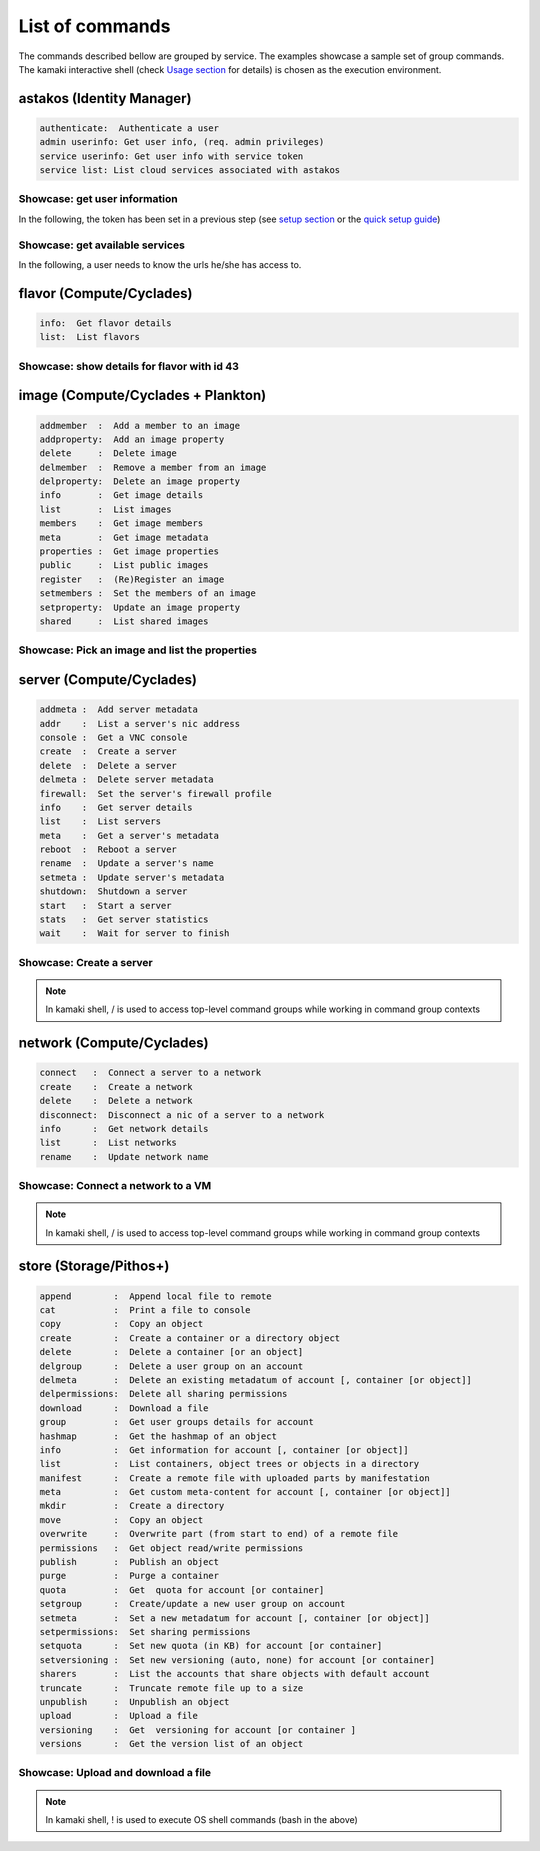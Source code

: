 List of commands
================

The commands described bellow are grouped by service. The examples showcase a sample set of group commands. The kamaki interactive shell (check `Usage section <usage.html#interactive-shell>`_ for details) is chosen as the execution environment.


astakos (Identity Manager)
--------------------------

.. code-block:: text

    authenticate:  Authenticate a user
    admin userinfo: Get user info, (req. admin privileges)
    service userinfo: Get user info with service token
    service list: List cloud services associated with astakos

Showcase: get user information
^^^^^^^^^^^^^^^^^^^^^^^^^^^^^^

In the following, the token has been set in a previous step (see `setup section <setup.html>`_ or the `quick setup guide <usage.html#quick-setup>`_)

.. code-block:: console
    :emphasize-lines: 1,4

    * Enter astakos context *
    [kamaki]:astakos

    * Authenticate user *
    [astakos]:authenticate
    auth_token        :  s0m3t0k3nth@t1sr3m0v3d==
    auth_token_created:  2012-11-13T14:12:40.917034
    auth_token_expires:  2012-12-13T14:12:40.917035
    groups            : 
                      default
    has_credits       :  False
    has_signed_terms  :  True
    uniq              :  myaccount@grnet.gr
    username          :  4215th3b357num9323v32

Showcase: get available services
^^^^^^^^^^^^^^^^^^^^^^^^^^^^^^^^

In the following, a user needs to know the urls he/she has access to.

.. code-block:: console
    :emphasize-lines: 1,4

    * Enter appropriate context *
    [kamaki]:astakos service

    * list services *
    [astakos service]:list
    1 grnet cloud
        icon:  home-icon.png
        url :  https://okeanos.grnet.gr/
    2 cyclades
        icon:  
        url :  https://cyclades.okeanos.grnet.gr/ui/
    3 pithos+
        icon:  
        url :  https://pithos.okeanos.grnet.gr/ui/


flavor (Compute/Cyclades)
-------------------------

.. code-block:: text

    info:  Get flavor details
    list:  List flavors

Showcase: show details for flavor with id 43
^^^^^^^^^^^^^^^^^^^^^^^^^^^^^^^^^^^^^^^^^^^^

.. code-block:: console
    :emphasize-lines: 1,4

    * Enter flavor context *
    [kamaki]: flavor

    * Get details about flavor with id 43 *
    [flavor]: info 43
    SNF:disk_template:  drbd
    cpu              :  4
    disk             :  10
    id               :  43
    name             :  C4R2048D10
    ram              :  2048

image (Compute/Cyclades + Plankton)
-----------------------------------

.. code-block:: text

    addmember  :  Add a member to an image
    addproperty:  Add an image property
    delete     :  Delete image
    delmember  :  Remove a member from an image
    delproperty:  Delete an image property
    info       :  Get image details
    list       :  List images
    members    :  Get image members
    meta       :  Get image metadata
    properties :  Get image properties
    public     :  List public images
    register   :  (Re)Register an image
    setmembers :  Set the members of an image
    setproperty:  Update an image property
    shared     :  List shared images

Showcase: Pick an image and list the properties
^^^^^^^^^^^^^^^^^^^^^^^^^^^^^^^^^^^^^^^^^^^^^^^

.. code-block:: console
    :emphasize-lines: 1,4,18

    * Enter image context *
    [kamaki]:image

    * list all available images *
    [image]:list
    1395fdfb-51b4-419f-bb02-f7d632860611 (Ubuntu Desktop LTS)
    1580deb4-edb3-4496-a27f-7a246c4c0528 (Ubuntu Desktop)
    18a82962-43eb-4b32-8e28-8f8880af89d7 (Kubuntu LTS)
    6aa6eafd-dccb-422d-a904-67fe2bdde87e (Debian Desktop)
    6b5681e4-7502-46ae-b1e9-9fd837932095 (maelstrom)
    78262ee7-949e-4d70-af3a-85360c3de57a (Windows Server 2012)
    86bc2414-0fb3-4898-a637-240292243302 (Fedora)
    926ab1c5-2d85-49d4-aebe-0fce712789b9 (Windows Server 2008)
    b2dffe52-64a4-48c3-8a4c-8214cc3165cf (Debian Base)
    baf2321c-57a0-4a69-825d-49f49cea163a (CentOS)
    c1d27b46-d875-4f5c-b7f1-f39b5af62905 (Kubuntu)

    * Get properties of image with id b2dffe52-64a4-48c3-8a4c-8214cc3165cf *
    [image]:properties b2dffe52-64a4-48c3-8a4c-8214cc3165cf
    description   :  Debian 6.0.6 (Squeeze) Base System
    gui           :  No GUI
    kernel        :  2.6.32
    os            :  debian
    osfamily      :  linux
    root_partition:  1
    sortorder     :  1
    users         :  root

server (Compute/Cyclades)
-------------------------

.. code-block:: text

    addmeta :  Add server metadata
    addr    :  List a server's nic address
    console :  Get a VNC console
    create  :  Create a server
    delete  :  Delete a server
    delmeta :  Delete server metadata
    firewall:  Set the server's firewall profile
    info    :  Get server details
    list    :  List servers
    meta    :  Get a server's metadata
    reboot  :  Reboot a server
    rename  :  Update a server's name
    setmeta :  Update server's metadata
    shutdown:  Shutdown a server
    start   :  Start a server
    stats   :  Get server statistics
    wait    :  Wait for server to finish

Showcase: Create a server
^^^^^^^^^^^^^^^^^^^^^^^^^

.. code-block:: console
    :emphasize-lines: 1,4,21,35,44,62

    * Enter server context *
    [kamaki]:server

    * See server-create help *
    [server]:create -h
    usage: create <name> <flavor id> <image id>
            [--personality PERSONALITY] [-h] [--config CONFIG]

    Create a server

    optional arguments:
      -v, --verbose         More info at response
      --personality PERSONALITY
                            add a personality file
      -d, --debug           Include debug output
      -h, --help            Show help message
      -i, --include         Include protocol headers in the output
      --config CONFIG       Path to configuration file
      -s, --silent          Do not output anything

    * List all available images *
    [server]:/image list
    1395fdfb-51b4-419f-bb02-f7d632860611 (Ubuntu Desktop LTS)
    1580deb4-edb3-4496-a27f-7a246c4c0528 (Ubuntu Desktop)
    18a82962-43eb-4b32-8e28-8f8880af89d7 (Kubuntu LTS)
    6aa6eafd-dccb-422d-a904-67fe2bdde87e (Debian Desktop)
    6b5681e4-7502-46ae-b1e9-9fd837932095 (maelstrom)
    78262ee7-949e-4d70-af3a-85360c3de57a (Windows Server 2012)
    86bc2414-0fb3-4898-a637-240292243302 (Fedora)
    926ab1c5-2d85-49d4-aebe-0fce712789b9 (Windows Server 2008)
    b2dffe52-64a4-48c3-8a4c-8214cc3165cf (Debian Base)
    baf2321c-57a0-4a69-825d-49f49cea163a (CentOS)
    c1d27b46-d875-4f5c-b7f1-f39b5af62905 (Kubuntu)

    * See details of flavor with id 1 *
    [server]:/flavor info 1
    SNF:disk_template:  drbd
    cpu              :  1
    disk             :  20
    id               :  1
    name             :  C1R1024D20
    ram              :  1024

    * Create a debian server named 'My Small Debian Server'
    [server]:create 'My Small Debian Server' 1 b2dffe52-64a4-48c3-8a4c-8214cc3165cf
    adminPass:  L8gu2wbZ94
    created  :  2012-11-23T16:56:04.190813+00:00
    flavorRef:  1
    hostId   :  
    id       :  11687
    imageRef :  b2dffe52-64a4-48c3-8a4c-8214cc3165cf
    metadata : 
             values: 
                   os   :  debian
                   users:  root
    name     :  My Small Debian Server
    progress :  0
    status   :  BUILD
    suspended:  False
    updated  :  2012-11-23T16:56:04.761962+00:00

    * wait for server to build (optional) *
    [server]:wait 11687
    Server 11687 still in BUILD mode |||||||||||||||||    | 80% - 3s
    Server 11687 is now in ACTIVE mode

.. Note:: In kamaki shell, / is used to access top-level command groups while working in command group contexts

network (Compute/Cyclades)
--------------------------

.. code-block:: text

    connect   :  Connect a server to a network
    create    :  Create a network
    delete    :  Delete a network
    disconnect:  Disconnect a nic of a server to a network
    info      :  Get network details
    list      :  List networks
    rename    :  Update network name

Showcase: Connect a network to a VM
^^^^^^^^^^^^^^^^^^^^^^^^^^^^^^^^^^^

.. code-block:: console
    :emphasize-lines: 1,4,9,24,27,44

    * Enter network context *
    [kamaki]:network

    * List user-owned VMs *
    [network]:/server list
    11687 (My Small Debian Server)
    11688 (An Ubuntu server)

    * Try network-connect (to get help) *
    [network]:connect 
    Syntax error
    usage: connect <server id> <network id> [-s] [-h] [-i] [--config CONFIG]

    Connect a server to a network

    Syntax: connect  <server id> <network id>
      --config    :  Path to configuration file
      -d,--debug  :  Include debug output
      -h,--help   :  Show help message
      -i,--include:  Include protocol headers in the output
      -s,--silent :  Do not output anything
      -v,--verbose:  More info at response

    * Connect VM with id 11687 to network with id 1409
    [network]: connect 11687 1409

    * Get details on network with id 1409
    [network]:info 1409
      attachments: 
                 nic-11687-1
      cidr       :  192.168.1.0/24
      cidr6      :  None
      created    :  2012-11-23T17:17:20.560098+00:00
      dhcp       :  True
      gateway    :  None
      gateway6   :  None
      id         :  1409
      name       :  my network
      public     :  False
      status     :  ACTIVE
      type       :  PRIVATE_MAC_FILTERED
      updated    :  2012-11-23T17:18:25.095225+00:00

    * Get connectivity details on VM with id 11687 *
    [network]:/server addr 11687
    id:  nic-11687-1
        ipv4       :  192.168.1.1
        ipv6       :  None
        mac_address:  aa:0f:c2:0b:0e:85
        network_id :  1409
        firewallProfile:  DISABLED
    id:  nic-11687-0
        ipv4           :  83.212.106.111
        ipv6           :  2001:648:2ffc:1116:a80c:f2ff:fe12:a9e
        mac_address    :  aa:0c:f2:12:0a:9e
        network_id     :  1369

.. Note:: In kamaki shell, / is used to access top-level command groups while working in command group contexts

store (Storage/Pithos+)
-----------------------

.. code-block:: text

    append        :  Append local file to remote
    cat           :  Print a file to console
    copy          :  Copy an object
    create        :  Create a container or a directory object
    delete        :  Delete a container [or an object]
    delgroup      :  Delete a user group on an account
    delmeta       :  Delete an existing metadatum of account [, container [or object]]
    delpermissions:  Delete all sharing permissions
    download      :  Download a file
    group         :  Get user groups details for account
    hashmap       :  Get the hashmap of an object
    info          :  Get information for account [, container [or object]]
    list          :  List containers, object trees or objects in a directory
    manifest      :  Create a remote file with uploaded parts by manifestation
    meta          :  Get custom meta-content for account [, container [or object]]
    mkdir         :  Create a directory
    move          :  Copy an object
    overwrite     :  Overwrite part (from start to end) of a remote file
    permissions   :  Get object read/write permissions
    publish       :  Publish an object
    purge         :  Purge a container
    quota         :  Get  quota for account [or container]
    setgroup      :  Create/update a new user group on account
    setmeta       :  Set a new metadatum for account [, container [or object]]
    setpermissions:  Set sharing permissions
    setquota      :  Set new quota (in KB) for account [or container]
    setversioning :  Set new versioning (auto, none) for account [or container]
    sharers       :  List the accounts that share objects with default account
    truncate      :  Truncate remote file up to a size
    unpublish     :  Unpublish an object
    upload        :  Upload a file
    versioning    :  Get  versioning for account [or container ]
    versions      :  Get the version list of an object

Showcase: Upload and download a file
^^^^^^^^^^^^^^^^^^^^^^^^^^^^^^^^^^^^

.. code-block:: console
    :emphasize-lines: 1,7,11,16,21,29,33,37,41,44,51,55,60,64

    * Create a random binarry file at current OS path *
    [kamaki]:!dd bs=4M if=/dev/zero of=rndm_local.file count=5
    5+0 records in
    5+0 records out
    20971520 bytes (21 MB) copied, 0.016162 s, 1.3 GB/s

    * Enter store context *
    [kamaki]:store


    * Check local file *
    [store]:!ls -lh rndm_local.file
    -rw-rw-r-- 1 ******** ******** 20M Nov 26 15:36 rndm_local.file


    * Create two containers *
    [store]:create mycont1
    [store]:create mycont2


    * List accessible containers *    
    [store]:list
    1. mycont1 (0B, 0 objects)
    2. mycont2 (0B, 0 objects)
    3. pithos (0B, 0 objects)
    4. trash (0B, 0 objects)


    * Upload local file to 1st container *
    [store]:upload rndm_local.file mycont1


    * Check if file has been uploaded *
    [store]:list mycont1
    1.    20M rndm_local.file

    * Create directory mydir on second container *
    [store]:mkdir mycont2:mydir


    * Move file from 1st to 2nd container (and in the directory) *
    [store]:move mycont1:rndm_local.file mycont2:mydir/rndm_local.file

    * Check contents of both containers *
    [store]:list mycont1
    [store]:list mycont2
    1.      D mydir/
    2.    20M mydir/rndm_local.file


    * Copy file from 2nd to 1st container, with a new name *
    [store]:copy mycont2:mydir/rndm_local.file mycont1:rndm_remote.file


    * Check pasted file *
    [store]:list mycont1
    1.    20M rndm_remote.file


    * Download pasted file to local file system *
    [store]:download mycont1:rndm_remote.file rndm_remote.file


    * Check if file is downloaded and if it is the same to original *
    [store]:!ls -lh *.file
    -rw-rw-r-- 1 ******** ******** 20M Nov 26 15:36 rndm_local.file
    -rw-rw-r-- 1 ******** ******** 20M Nov 26 15:42 rndm_remote.file
    [store]:!diff rndm_local.file rndm_remote.file

.. Note:: In kamaki shell, ! is used to execute OS shell commands (bash in the above)
